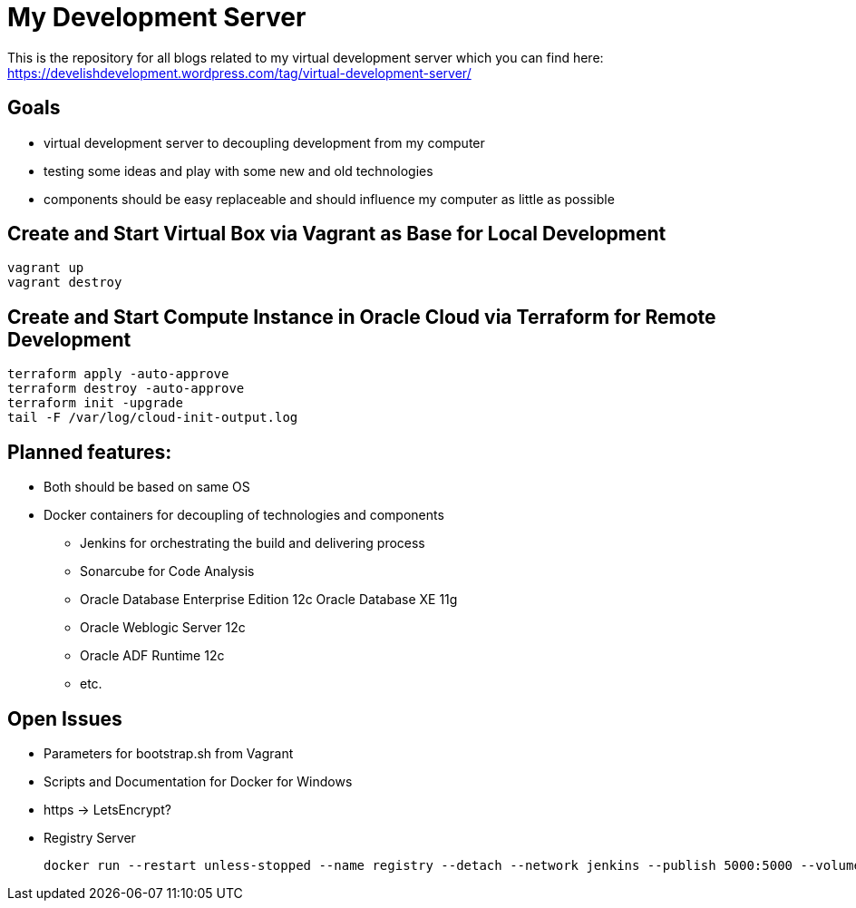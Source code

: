 = My Development Server

This is the repository for all blogs related to my virtual development server which you can find here:
https://develishdevelopment.wordpress.com/tag/virtual-development-server/

== Goals

* virtual development server to decoupling development from my computer
* testing some ideas and play with some new and old technologies
* components should be easy replaceable and should influence my computer as little as possible

== Create and Start Virtual Box via Vagrant as Base for Local Development

[source,bash]
----
vagrant up
vagrant destroy
----

== Create and Start Compute Instance in Oracle Cloud via Terraform for Remote Development

[source,bash]
----
terraform apply -auto-approve
terraform destroy -auto-approve
terraform init -upgrade
tail -F /var/log/cloud-init-output.log
----

== Planned features:

* Both should be based on same OS
* Docker containers for decoupling of technologies and components
** Jenkins for orchestrating the build and delivering process
** Sonarcube for Code Analysis
** Oracle Database Enterprise Edition 12c Oracle Database XE 11g
** Oracle Weblogic Server 12c
** Oracle ADF Runtime 12c
** etc.

== Open Issues

* Parameters for bootstrap.sh from Vagrant
* Scripts and Documentation for Docker for Windows
* https -> LetsEncrypt?
* Registry Server
+
[source,bash]
----
docker run --restart unless-stopped --name registry --detach --network jenkins --publish 5000:5000 --volume C:\shared\virtual_storage\docker_registry:/var/lib/registry registry
----

